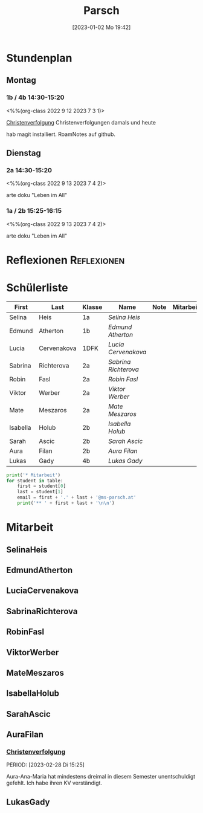 #+title:      Parsch
#+date:       [2023-01-02 Mo 19:42]
#+filetags:   :parsch:Project:
#+identifier: 20230102T194216
#+CATEGORY: parsch 

* Stundenplan

** Montag
*** 1b / 4b 14:30-15:20
<%%(org-class 2022 9 12 2023 7 3 1)>

[[denote:20230226T093629][Christenverfolgung]]
Christenverfolgungen damals und heute

hab magit installiert. RoamNotes auf github.


** Dienstag

*** 2a 14:30-15:20
<%%(org-class 2022 9 13 2023 7 4 2)>

arte doku "Leben im All" 


*** 1a / 2b 15:25-16:15
<%%(org-class 2022 9 13 2023 7 4 2)>

arte doku "Leben im All"

* Reflexionen                                                   :Reflexionen:


* Schülerliste

#+Name: 2021-students
| First    | Last        | Klasse | Name               | Note | Mitarbeit | Heft | LZK |
|----------+-------------+--------+--------------------+------+-----------+------+-----|
| Selina   | Heis        | 1a     | [[SelinaHeis][Selina Heis]]        |      |           |      |     |
| Edmund   | Atherton    | 1b     | [[EdmundAtherton][Edmund Atherton]]    |      |           |      |     |
| Lucia    | Cervenakova | 1DFK   | [[LuciaCervenakova][Lucia Cervenakova]]  |      |           |      |     |
| Sabrina  | Richterova  | 2a     | [[SabrinaRichterova][Sabrina Richterova]] |      |           |      |     |
| Robin    | Fasl        | 2a     | [[RobinFasl][Robin Fasl]]         |      |           |      |     |
| Viktor   | Werber      | 2a     | [[ViktorWerber][Viktor Werber]]      |      |           |      |     |
| Mate     | Meszaros    | 2a     | [[MateMeszaros][Mate Meszaros]]      |      |           |      |     |
| Isabella | Holub       | 2b     | [[IsabellaHolub][Isabella Holub]]     |      |           |      |     |
| Sarah    | Ascic       | 2b     | [[SarahAscic][Sarah Ascic]]        |      |           |      |     |
| Aura     | Filan       | 2b     | [[AuraFilan][Aura Filan]]         |      |           |      |     |
| Lukas    | Gady        | 4b     | [[LukasGady][Lukas Gady]]         |      |           |      |     |
|----------+-------------+--------+--------------------+------+-----------+------+-----|
#+TBLFM: $5=vmean($6..$>)
#+TBLFM: $4='(concat "[[" $1 $2 "][" $1 " " $2 "]]")
#+TBLFM: $4='(identity remote(2021-22-Mitarbeit,@@#$4))

#+BEGIN_SRC python :var table=2021-students :results output raw
print('* Mitarbeit')
for student in table:
    first = student[0]
    last = student[1]
    email = first + '.' + last + '@ms-parsch.at'
    print('** ' + first + last + '\n\n')
#+END_SRC

#+RESULTS:

* Mitarbeit
** SelinaHeis


** EdmundAtherton


** LuciaCervenakova


** SabrinaRichterova


** RobinFasl


** ViktorWerber


** MateMeszaros


** IsabellaHolub


** SarahAscic


** AuraFilan

*** [[denote:20221226T153748][Christenverfolgung]]
PERIOD: [2023-02-28 Di 15:25]

Aura-Ana-Maria hat mindestens dreimal in diesem Semester unentschuldigt gefehlt. Ich habe ihren KV verständigt.


** LukasGady





